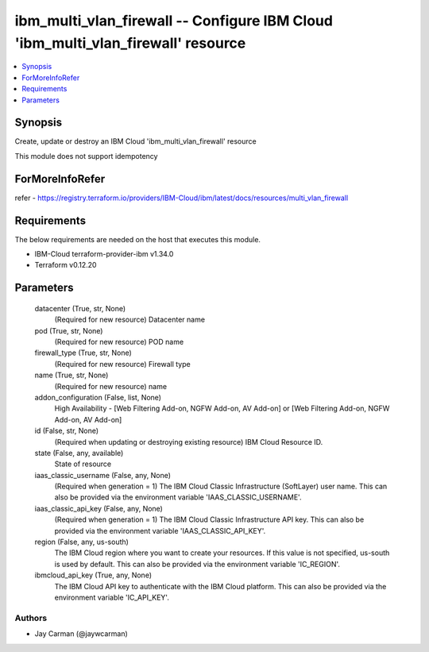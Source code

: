 
ibm_multi_vlan_firewall -- Configure IBM Cloud 'ibm_multi_vlan_firewall' resource
=================================================================================

.. contents::
   :local:
   :depth: 1


Synopsis
--------

Create, update or destroy an IBM Cloud 'ibm_multi_vlan_firewall' resource

This module does not support idempotency


ForMoreInfoRefer
----------------
refer - https://registry.terraform.io/providers/IBM-Cloud/ibm/latest/docs/resources/multi_vlan_firewall

Requirements
------------
The below requirements are needed on the host that executes this module.

- IBM-Cloud terraform-provider-ibm v1.34.0
- Terraform v0.12.20



Parameters
----------

  datacenter (True, str, None)
    (Required for new resource) Datacenter name


  pod (True, str, None)
    (Required for new resource) POD name


  firewall_type (True, str, None)
    (Required for new resource) Firewall type


  name (True, str, None)
    (Required for new resource) name


  addon_configuration (False, list, None)
    High Availability - [Web Filtering Add-on, NGFW Add-on, AV Add-on] or [Web Filtering Add-on, NGFW Add-on, AV Add-on]


  id (False, str, None)
    (Required when updating or destroying existing resource) IBM Cloud Resource ID.


  state (False, any, available)
    State of resource


  iaas_classic_username (False, any, None)
    (Required when generation = 1) The IBM Cloud Classic Infrastructure (SoftLayer) user name. This can also be provided via the environment variable 'IAAS_CLASSIC_USERNAME'.


  iaas_classic_api_key (False, any, None)
    (Required when generation = 1) The IBM Cloud Classic Infrastructure API key. This can also be provided via the environment variable 'IAAS_CLASSIC_API_KEY'.


  region (False, any, us-south)
    The IBM Cloud region where you want to create your resources. If this value is not specified, us-south is used by default. This can also be provided via the environment variable 'IC_REGION'.


  ibmcloud_api_key (True, any, None)
    The IBM Cloud API key to authenticate with the IBM Cloud platform. This can also be provided via the environment variable 'IC_API_KEY'.













Authors
~~~~~~~

- Jay Carman (@jaywcarman)

